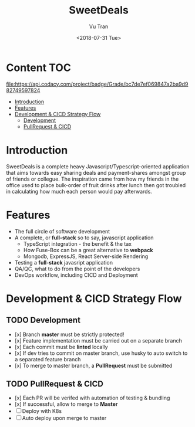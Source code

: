 #+OPTIONS: ^:nil
#+TITLE: SweetDeals
#+DATE: <2018-07-31 Tue>
#+AUTHOR: Vu Tran
#+EMAIL: me@vutr.io`

* Content                                                               :TOC:

  #+ATTR_HTML: title="Codacy Badge"
  [[https://app.codacy.com/app/vutran1710/SweetDeals?utm_source=github.com&utm_medium=referral&utm_content=vutran1710/SweetDeals&utm_campaign=Badge_Grade_Settings][file:https://api.codacy.com/project/badge/Grade/bc7de7ef069847a2ba9d982749597824]]
- [[#introduction][Introduction]]
- [[#features][Features]]
- [[#development--cicd-strategy-flow][Development & CICD Strategy Flow]]
  - [[#development][Development]]
  - [[#pullrequest--cicd][PullRequest & CICD]]

* Introduction
SweetDeals is a complete heavy Javascript/Typescript-oriented application that aims towards easy sharing deals
and payment-shares amongst group of friends or collegue. The inspiration came from how my friends in the office used to
place bulk-order of fruit drinks after lunch then got troubled in calculating how much each person would pay
afterwards.

* Features
- The full circle of software development
- A complete, or *full-stack* so to say, javascript application
  - TypeScript integration - the benefit & the tax
  - How Fuse-Box can be a great alternative to *webpack*
  - Mongodb, ExpressJS, React Server-side Rendering
- Testing a *full-stack* javasript application
- QA/QC, what to do from the point of the developers
- DevOps workflow, including CICD and Deployment

* Development & CICD Strategy Flow
** TODO Development
- [x] Branch *master* must be strictly protected!
- [x] Feature implementation must be carried out on a separate branch
- [x] Each commit must be *linted* locally
- [x] If dev tries to commit on master branch, use husky to auto switch to a separated feature branch
- [x] To merge to master branch, a *PullRequest* must be submitted
** TODO PullRequest & CICD
- [x] Each PR will be verifed with automation of testing & bundling
- [x] If successful, allow to merge to *Master*
- [ ] Deploy with K8s
- [ ] Auto deploy upon merge to master
